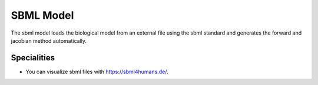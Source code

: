 SBML Model
----------
The sbml model loads the biological model from an external file using the sbml standard and generates the forward and jacobian method automatically.

.. TODO::

    * The sbml model is not implemented yet. We are working on it.

Specialities
____________
* You can visualize sbml files with https://sbml4humans.de/.

.. .. literalinclude:: ../../../epi/examples/sbml/sbml_model.py
..   :language: python
..   :pyobject: MySBMLModel
